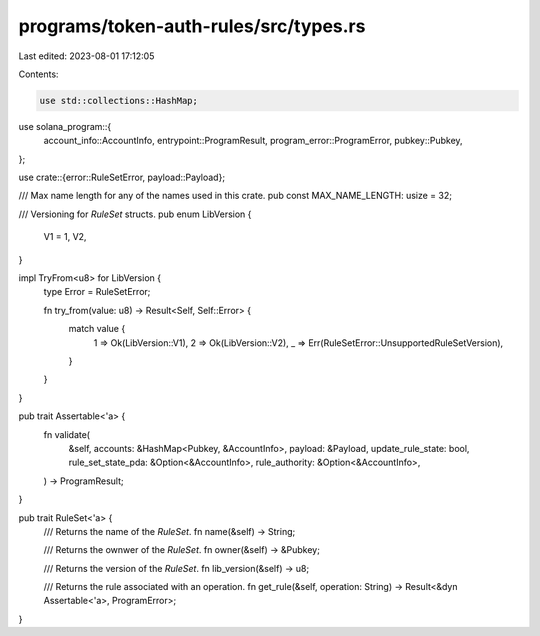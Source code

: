 programs/token-auth-rules/src/types.rs
======================================

Last edited: 2023-08-01 17:12:05

Contents:

.. code-block:: rs

    use std::collections::HashMap;

use solana_program::{
    account_info::AccountInfo, entrypoint::ProgramResult, program_error::ProgramError,
    pubkey::Pubkey,
};

use crate::{error::RuleSetError, payload::Payload};

/// Max name length for any of the names used in this crate.
pub const MAX_NAME_LENGTH: usize = 32;

/// Versioning for `RuleSet` structs.
pub enum LibVersion {
    V1 = 1,
    V2,
}

impl TryFrom<u8> for LibVersion {
    type Error = RuleSetError;

    fn try_from(value: u8) -> Result<Self, Self::Error> {
        match value {
            1 => Ok(LibVersion::V1),
            2 => Ok(LibVersion::V2),
            _ => Err(RuleSetError::UnsupportedRuleSetVersion),
        }
    }
}

pub trait Assertable<'a> {
    fn validate(
        &self,
        accounts: &HashMap<Pubkey, &AccountInfo>,
        payload: &Payload,
        update_rule_state: bool,
        rule_set_state_pda: &Option<&AccountInfo>,
        rule_authority: &Option<&AccountInfo>,
    ) -> ProgramResult;
}

pub trait RuleSet<'a> {
    /// Returns the name of the `RuleSet`.
    fn name(&self) -> String;

    /// Returns the ownwer of the `RuleSet`.
    fn owner(&self) -> &Pubkey;

    /// Returns the version of the `RuleSet`.
    fn lib_version(&self) -> u8;

    /// Returns the rule associated with an operation.
    fn get_rule(&self, operation: String) -> Result<&dyn Assertable<'a>, ProgramError>;
}


